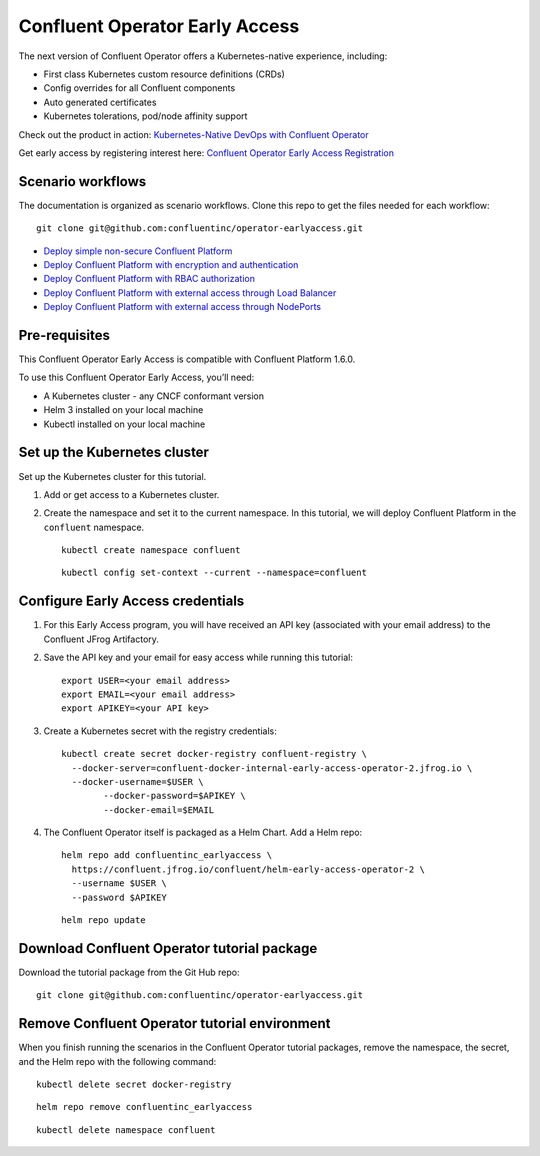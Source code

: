 Confluent Operator Early Access
===============================

The next version of Confluent Operator offers a Kubernetes-native experience, including:

* First class Kubernetes custom resource definitions (CRDs)
* Config overrides for all Confluent components
* Auto generated certificates
* Kubernetes tolerations, pod/node affinity support

Check out the product in action: `Kubernetes-Native DevOps with Confluent Operator <https://www.youtube.com/watch?v=lqoZSs_swVI&feature=youtu.be>`_

Get early access by registering interest here: `Confluent Operator Early Access Registration <https://events.confluent.io/confluentoperatorearlyaccess>`_

==================
Scenario workflows
==================

The documentation is organized as scenario workflows. Clone this repo to get the files needed for each workflow:

::

  git clone git@github.com:confluentinc/operator-earlyaccess.git

* `Deploy simple non-secure Confluent Platform <./quickstart-deploy>`_
* `Deploy Confluent Platform with encryption and authentication <./secure-authn-encrypt-deploy>`_
* `Deploy Confluent Platform with RBAC authorization <./cp-rbac-deploy>`_
* `Deploy Confluent Platform with external access through Load Balancer <external-access-load-balancer-deploy>`_
* `Deploy Confluent Platform with external access through NodePorts <external-access-nodeport-deploy>`_

.. _ea-credentials:

==============
Pre-requisites
==============

This Confluent Operator Early Access is compatible with Confluent Platform 1.6.0.

To use this Confluent Operator Early Access, you’ll need:

* A Kubernetes cluster - any CNCF conformant version
* Helm 3 installed on your local machine
* Kubectl installed on your local machine

=============================
Set up the Kubernetes cluster
=============================

Set up the Kubernetes cluster for this tutorial.

#. Add or get access to a Kubernetes cluster.

#. Create the namespace and set it to the current namespace. In this tutorial, we will deploy Confluent Platform in the ``confluent`` namespace.

   ::
   
     kubectl create namespace confluent
   
   ::

     kubectl config set-context --current --namespace=confluent

==================================
Configure Early Access credentials
==================================

#. For this Early Access program, you will have received an API key (associated with your email address) to the Confluent JFrog Artifactory.

#. Save the API key and your email for easy access while running this tutorial:

   ::

     export USER=<your email address>
     export EMAIL=<your email address>
     export APIKEY=<your API key>

#. Create a Kubernetes secret with the registry credentials:

   ::
   
     kubectl create secret docker-registry confluent-registry \
       --docker-server=confluent-docker-internal-early-access-operator-2.jfrog.io \   
       --docker-username=$USER \
             --docker-password=$APIKEY \
             --docker-email=$EMAIL

#. The Confluent Operator itself is packaged as a Helm Chart. Add a Helm repo:

   ::

     helm repo add confluentinc_earlyaccess \
       https://confluent.jfrog.io/confluent/helm-early-access-operator-2 \
       --username $USER \
       --password $APIKEY

   :: 
   
     helm repo update
     
.. _download_tutorials:

============================================
Download Confluent Operator tutorial package
============================================

Download the tutorial package from the Git Hub repo:

::

  git clone git@github.com:confluentinc/operator-earlyaccess.git
  
.. _remove_tutorials:
  
==============================================
Remove Confluent Operator tutorial environment
==============================================

When you finish running the scenarios in the Confluent Operator tutorial
packages, remove the namespace, the secret, and the Helm repo with the following
command:

::

  kubectl delete secret docker-registry
  
:: 

  helm repo remove confluentinc_earlyaccess
  
::

  kubectl delete namespace confluent
  

